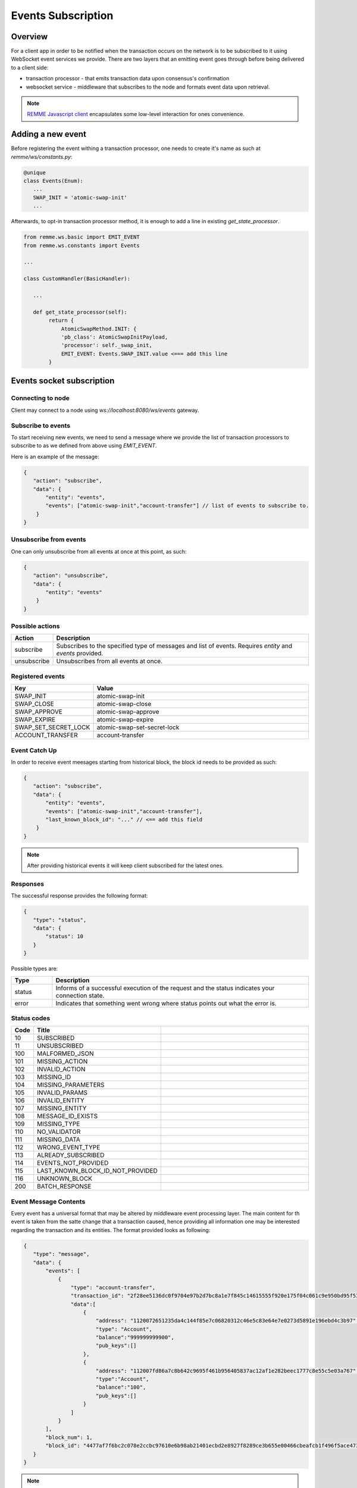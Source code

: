 *******************
Events Subscription
*******************

Overview
========

For a client app in order to be notified when the transaction occurs on the network is to be subscribed to it using WebSocket event services we provide.
There are two layers that an emitting event goes through before being delivered to a client side:

* transaction processor - that emits transaction data upon consensus's confirmation
* websocket service - middleware that subscribes to the node and formats event data upon retrieval.

.. note::
 `REMME Javascript client <https://github.com/Remmeauth/remme-client-js>`_ encapsulates some low-level interaction for ones convenience.

Adding a new event
==================

Before registering the event withing a transaction processor, one needs to create it's name as such at `remme/ws/constants.py`:

.. code-block:: python

 @unique
 class Events(Enum):
    ...
    SWAP_INIT = 'atomic-swap-init'
    ...

Afterwards, to opt-in transaction processor method, it is enough to add a line in existing `get_state_processor`.

.. code-block:: python

 from remme.ws.basic import EMIT_EVENT
 from remme.ws.constants import Events

 ...

 class CustomHandler(BasicHandler):

    ...

    def get_state_processor(self):
         return {
             AtomicSwapMethod.INIT: {
             'pb_class': AtomicSwapInitPayload,
             'processor': self._swap_init,
             EMIT_EVENT: Events.SWAP_INIT.value <=== add this line
         }

Events socket subscription
==========================

Connecting to node
------------------
Client may connect to a node using `ws://localhost:8080/ws/events` gateway.

Subscribe to events
-------------------

To start receiving new events, we need to send a message where we provide the list of transaction processors to subscribe to as we defined from above using `EMIT_EVENT`.

Here is an example of the message:

.. code-block:: json

 {
    "action": "subscribe",
    "data": {
        "entity": "events",
        "events": ["atomic-swap-init","account-transfer"] // list of events to subscribe to.
     }
 }

Unsubscribe from events
-----------------------

One can only unsubscribe from all events at once at this point, as such:

.. code-block:: json

 {
    "action": "unsubscribe",
    "data": {
        "entity": "events"
     }
 }

Possible actions
----------------

.. list-table::
   :widths: 8, 50
   :header-rows: 1

   * - Action
     - Description
   * - subscribe
     - Subscribes to the specified type of messages and list of events. Requires `entity` and `events` provided.
   * - unsubscribe
     - Unsubscribes from all events at once.

Registered events
-----------------

.. list-table::
   :widths: 8, 50
   :header-rows: 1

   * - Key
     - Value
   * - SWAP_INIT
     - atomic-swap-init
   * - SWAP_CLOSE
     - atomic-swap-close
   * - SWAP_APPROVE
     - atomic-swap-approve
   * - SWAP_EXPIRE
     - atomic-swap-expire
   * - SWAP_SET_SECRET_LOCK
     - atomic-swap-set-secret-lock
   * - ACCOUNT_TRANSFER
     - account-transfer

Event Catch Up
--------------

In order to receive event meesages starting from historical block, the block id needs to be provided as such:

.. code-block:: json

 {
    "action": "subscribe",
    "data": {
        "entity": "events",
        "events": ["atomic-swap-init","account-transfer"],
        "last_known_block_id": "..." // <== add this field
     }
 }

.. note::

 After providing historical events it will keep client subscribed for the latest ones.

Responses
---------

The successful response provides the following format:

.. code-block:: json

 {
    "type": "status",
    "data": {
        "status": 10
    }
 }

Possible types are:

.. list-table::
   :widths: 8, 50
   :header-rows: 1

   * - Type
     - Description
   * - status
     - Informs of a successful execution of the request and the status indicates your connection state.
   * - error
     - Indicates that something went wrong where status points out what the error is.


Status codes
------------

.. list-table::
   :widths: 4, 16, 60
   :header-rows: 1

   * - Code
     - Title
     -
   * - 10
     - SUBSCRIBED
     -
   * - 11
     - UNSUBSCRIBED
     -
   * - 100
     - MALFORMED_JSON
     -
   * - 101
     - MISSING_ACTION
     -
   * - 102
     - INVALID_ACTION
     -
   * - 103
     - MISSING_ID
     -
   * - 104
     - MISSING_PARAMETERS
     -
   * - 105
     - INVALID_PARAMS
     -
   * - 106
     - INVALID_ENTITY
     -
   * - 107
     - MISSING_ENTITY
     -
   * - 108
     - MESSAGE_ID_EXISTS
     -
   * - 109
     - MISSING_TYPE
     -
   * - 110
     - NO_VALIDATOR
     -
   * - 111
     - MISSING_DATA
     -
   * - 112
     - WRONG_EVENT_TYPE
     -
   * - 113
     - ALREADY_SUBSCRIBED
     -
   * - 114
     - EVENTS_NOT_PROVIDED
     -
   * - 115
     - LAST_KNOWN_BLOCK_ID_NOT_PROVIDED
     -
   * - 116
     - UNKNOWN_BLOCK
     -
   * - 200
     - BATCH_RESPONSE
     -

Event Message Contents
----------------------
Every event has a universal format that may be altered by middleware event processing layer.
The main content for th event is taken from the satte change that a transaction caused, hence providing all information one may be interested regarding the transaction and its entities.
The format provided looks as following:

.. code-block:: json

 {
    "type": "message",
    "data": {
        "events": [
            {
                "type": "account-transfer",
                "transaction_id": "2f28ee5136dc0f9704e97b2d7bc8a1e7f845c14615555f920e175f04c061c9e950bd95f53232486f3dd36b1604353fb320c8b417e80178357dc05cbfde3d9502",
                "data":[
                    {
                        "address": "1120072651235da4c144f85e7c06820312c46e5c83e64e7e0273d5891e196ebd4c3b97",
                        "type": "Account",
                        "balance":"999999999900",
                        "pub_keys":[]
                    },
                    {
                        "address": "112007fd86a7c8b642c9695f461b956405837ac12af1e282beec1777c8e55c5e03a767",
                        "type":"Account",
                        "balance":"100",
                        "pub_keys":[]
                    }
                ]
            }
        ],
        "block_num": 1,
        "block_id": "4477af7f6bc2c078e2ccbc97610e6b98ab21401ecbd2e8927f8289ce3b655e00466cbeafcb1f496f5ace473936ff2bc06de061a04b456547463ddc48fd0dcac7"
    }
 }

.. note::

 The format transferred from the transaction processor is universal and any custom formatting may be added specified in `remme/ws/events.py` at `process_event(type, attributes)`.h